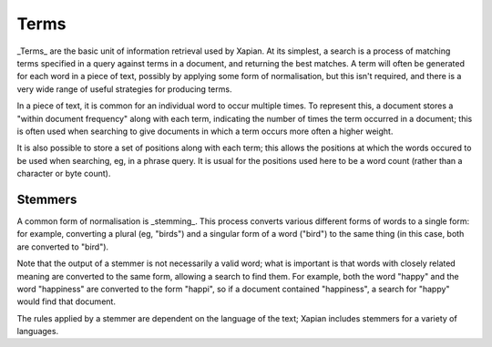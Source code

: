 Terms
=====

_Terms_ are the basic unit of information retrieval used by Xapian.  At its
simplest, a search is a process of matching terms specified in a query
against terms in a document, and returning the best matches. A term will
often be generated for each word in a piece of text, possibly by applying
some form of normalisation, but this isn't required, and
there is a very wide range of useful strategies for producing terms.

In a piece of text, it is common for an individual word to occur multiple
times.  To represent this, a document stores a "within document frequency"
along with each term, indicating the number of times the term occurred in a
document; this is often used when searching to give documents in which a
term occurs more often a higher weight.

It is also possible to store a set of positions along with each term; this
allows the positions at which the words occured to be used when searching,
eg, in a phrase query.  It is usual for the positions used here to be a
word count (rather than a character or byte count).

Stemmers
--------

A common form of normalisation is _stemming_.  This process converts
various different forms of words to a single form: for example, converting
a plural (eg, "birds") and a singular form of a word ("bird") to the same
thing (in this case, both are converted to "bird").

Note that the output of a stemmer is not necessarily a valid word; what is
important is that words with closely related meaning are converted to the
same form, allowing a search to find them.  For example, both the word
"happy" and the word "happiness" are converted to the form "happi", so if a
document contained "happiness", a search for "happy" would find that
document.

The rules applied by a stemmer are dependent on the language of the text;
Xapian includes stemmers for a variety of languages.
